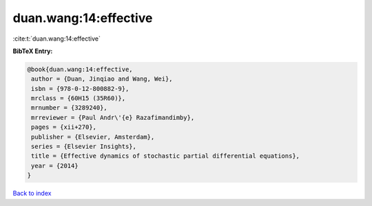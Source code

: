 duan.wang:14:effective
======================

:cite:t:`duan.wang:14:effective`

**BibTeX Entry:**

.. code-block:: bibtex

   @book{duan.wang:14:effective,
    author = {Duan, Jinqiao and Wang, Wei},
    isbn = {978-0-12-800882-9},
    mrclass = {60H15 (35R60)},
    mrnumber = {3289240},
    mrreviewer = {Paul Andr\'{e} Razafimandimby},
    pages = {xii+270},
    publisher = {Elsevier, Amsterdam},
    series = {Elsevier Insights},
    title = {Effective dynamics of stochastic partial differential equations},
    year = {2014}
   }

`Back to index <../By-Cite-Keys.html>`_
